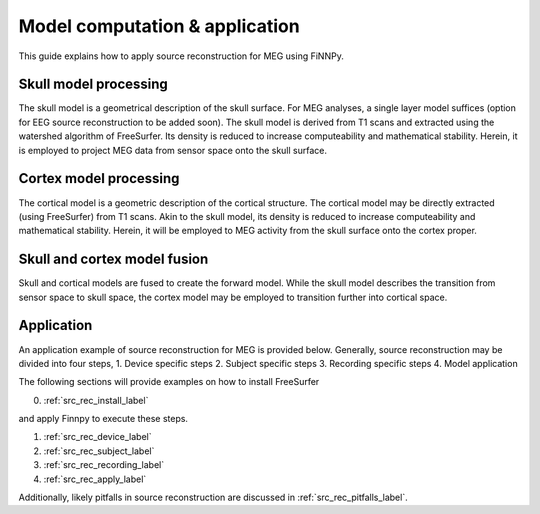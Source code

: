 
.. _src_rec_main_label:

Model computation & application
===============================

This guide explains how to apply source reconstruction for MEG using FiNNPy.

.. image:: img/MEG_source_reconstruction_simplified.png
   :alt: Graphic presentation of the relationship between skull & cortical model
   :align: center


Skull model processing
----------------------
The skull model is a geometrical description of the skull surface. For MEG analyses, a single layer model suffices (option for EEG source reconstruction to be added soon). The skull model is derived from T1 scans and extracted using the watershed algorithm of FreeSurfer. Its density is reduced to increase computeability and mathematical stability. Herein, it is employed to project MEG data from sensor space onto the skull surface.

Cortex model processing
-----------------------
The cortical model is a geometric description of the cortical structure. The cortical model may be directly extracted (using FreeSurfer) from T1 scans. Akin to the skull model, its density is reduced to increase computeability and mathematical stability. Herein, it will be employed to MEG activity from the skull surface onto the cortex proper.

Skull and cortex model fusion
-----------------------------
Skull and cortical models are fused to create the forward model. While the skull model describes the transition from sensor space to skull space, the cortex model may be employed to transition further into cortical space.

Application
-----------

An application example of source reconstruction for MEG is provided below. Generally, source reconstruction may be divided into four steps, 
1. Device specific steps
2. Subject specific steps
3. Recording specific steps
4. Model application

The following sections will provide examples on how to install FreeSurfer

0. :ref:`src_rec_install_label`

and  apply Finnpy to execute these steps.

1. :ref:`src_rec_device_label`
2. :ref:`src_rec_subject_label`
3. :ref:`src_rec_recording_label`
4. :ref:`src_rec_apply_label`

Additionally, likely pitfalls in source reconstruction are discussed in :ref:`src_rec_pitfalls_label`.




